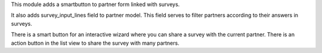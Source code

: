 This module adds a smartbutton to partner form linked with surveys.

It also adds survey_input_lines field to partner model. This field serves to
filter partners according to their answers in surveys.

There is a smart button for an interactive wizard where you can share a survey with the current partner.
There is an action button in the list view to share the survey with many partners.
